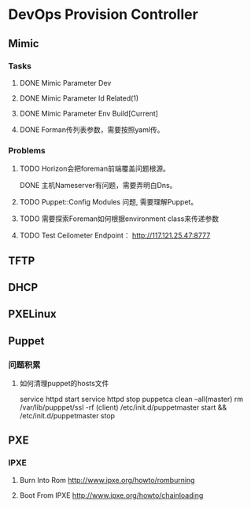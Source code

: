 * DevOps Provision Controller
** Mimic
*** Tasks
**** DONE Mimic Parameter Dev
**** DONE Mimic Parameter Id Related(1) 
**** DONE Mimic Parameter Env Build[Current]
**** DONE Forman传列表参数，需要按照yaml传。 
*** Problems
**** TODO Horizon会把foreman前端覆盖问题根源。
DONE 主机Nameserver有问题，需要弄明白Dns。
**** TODO Puppet::Config Modules 问题, 需要理解Puppet。
**** TODO 需要探索Foreman如何根据environment class来传递参数
**** TODO Test Ceilometer Endpoint： http://117.121.25.47:8777
** TFTP
** DHCP
** PXELinux
** Puppet
*** 问题积累
**** 如何清理puppet的hosts文件
    service httpd start
    service httpd stop
    puppetca clean --all(master)
    rm /var/lib/pupppet/ssl -rf (client)
    /etc/init.d/puppetmaster start &&  /etc/init.d/puppetmaster stop 
** PXE
*** IPXE
**** Burn Into Rom http://www.ipxe.org/howto/romburning
**** Boot From IPXE http://www.ipxe.org/howto/chainloading 
